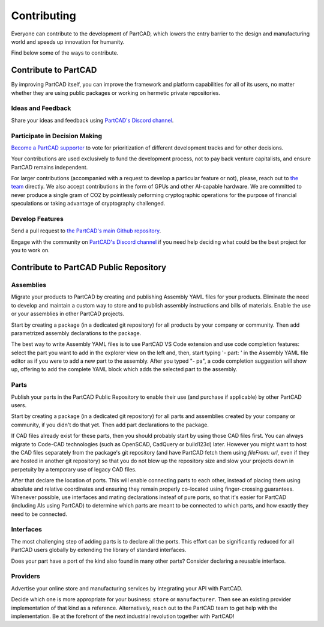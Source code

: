 Contributing
############

Everyone can contribute to the development of PartCAD,
which lowers the entry barrier to the design and manufacturing world
and speeds up innovation for humanity.

Find below some of the ways to contribute.

=====================
Contribute to PartCAD
=====================

By improving PartCAD itself, you can improve the framework and platform
capabilities for all of its users, no matter whether they are using public
packages or working on hermetic private repositories.

Ideas and Feedback
==================

Share your ideas and feedback using
`PartCAD's Discord channel <https://discord.gg/AXbP47zYw5>`_.

Participate in Decision Making
==============================

`Become a PartCAD supporter <https://patreon.com/PartCAD>`_ to vote for
prioritization of different development tracks and for other decisions.

Your contributions are used exclusively to fund the development process,
not to pay back venture capitalists, and ensure PartCAD remains independent.

For larger contributions
(accompanied with a request to develop a particular feature or not),
please, reach out to
`the team <mailto:support@partcad.org>`_ directly.
We also accept contributions in the form of GPUs and other AI-capable hardware.
We are committed to never produce a single gram of CO2 by pointlessly peforming
cryptographic operations for the purpose of financial speculations or taking
advantage of cryptography challenged.

Develop Features
================

Send a pull request to
`the PartCAD's main Github repository <https://github.com/openvmp/partcad/>`_.

Engage with the community on
`PartCAD's Discord channel <https://discord.gg/AXbP47zYw5>`_
if you need help deciding what could be the best project for you to work on.

=======================================
Contribute to PartCAD Public Repository
=======================================

Assemblies
==========

Migrate your products to PartCAD by creating and publishing Assembly YAML files
for your products. Eliminate the need to develop and maintain a custom way to
store and to publish assembly instructions and bills of materials.
Enable the use or your assemblies in other PartCAD projects.

Start by creating a package (in a dedicated git repository)
for all products by your company or community.
Then add parametrized assembly declarations to the package.

The best way to write Assembly YAML files is to use PartCAD VS Code extension
and use code completion features: select the part you want to add in the
explorer view on the left and, then,
start typing '- part: ' in the Assembly YAML file editor as if you were to add
a new part to the assembly. After you typed "- pa", a code completion suggestion
will show up, offering to add the complete YAML block which adds the selected
part to the assembly.

Parts
=====

Publish your parts in the PartCAD Public Repository to enable their use (and
purchase if applicable) by other PartCAD users.

Start by creating a package (in a dedicated git repository)
for all parts and assemblies created by your company
or community, if you didn't do that yet.
Then add part declarations to the package.

If CAD files already exist for these parts, then you should probably start by
using those CAD files first. You can always migrate to Code-CAD technologies
(such as OpenSCAD, CadQuery or build123d) later. However you might want to host
the CAD files separately from the package's git repository
(and have PartCAD fetch them using `fileFrom: url`,
even if they are hosted in another git repository)
so that you do not blow up the repository size and
slow your projects down in perpetuity by a temporary use of legacy CAD files.

After that declare the location of ports.
This will enable connecting parts to each other, instead of placing them using
absolute and relative coordinates and ensuring they remain properly co-located
using finger-crossing guarantees.
Whenever possible, use interfaces and mating declarations insteaf of pure ports,
so that it's easier for PartCAD (including AIs using PartCAD) to determine
which parts are meant to be connected to which parts, and how exactly they need
to be connected.

Interfaces
==========

The most challenging step of adding parts is to declare all the ports.
This effort can be significantly reduced for all PartCAD users globally
by extending the library of standard interfaces.

Does your part have a port of the kind also found in many other parts?
Consider declaring a reusable interface.

Providers
=========

Advertise your online store and manufacturing services by integrating your API
with PartCAD.

Decide which one is more appropriate for your business:
``store`` or ``manufacturer``. Then see an existing provider implementation of
that kind as a reference. Alternatively, reach out to the PartCAD team to get
help with the implementation. Be at the forefront of the next industrial
revolution together with PartCAD!